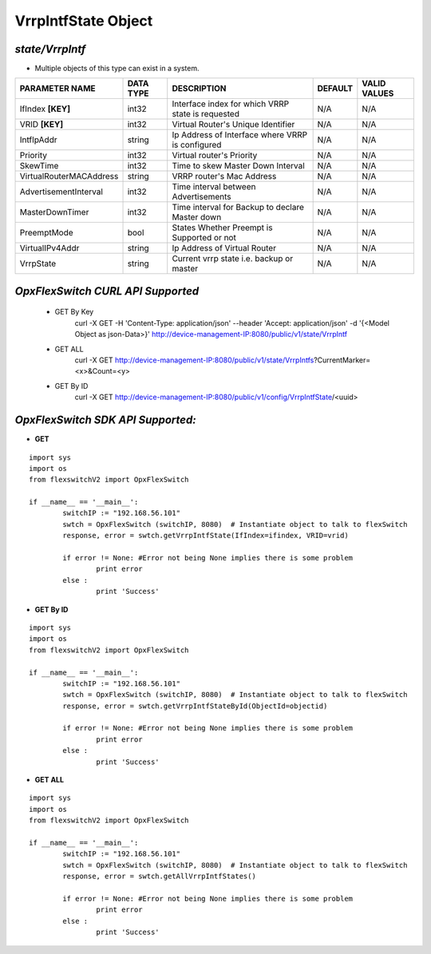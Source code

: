VrrpIntfState Object
=============================================================

*state/VrrpIntf*
------------------------------------

- Multiple objects of this type can exist in a system.

+-------------------------+---------------+--------------------------------+-------------+------------------+
|   **PARAMETER NAME**    | **DATA TYPE** |        **DESCRIPTION**         | **DEFAULT** | **VALID VALUES** |
+-------------------------+---------------+--------------------------------+-------------+------------------+
| IfIndex **[KEY]**       | int32         | Interface index for which VRRP | N/A         | N/A              |
|                         |               | state is requested             |             |                  |
+-------------------------+---------------+--------------------------------+-------------+------------------+
| VRID **[KEY]**          | int32         | Virtual Router's Unique        | N/A         | N/A              |
|                         |               | Identifier                     |             |                  |
+-------------------------+---------------+--------------------------------+-------------+------------------+
| IntfIpAddr              | string        | Ip Address of Interface where  | N/A         | N/A              |
|                         |               | VRRP is configured             |             |                  |
+-------------------------+---------------+--------------------------------+-------------+------------------+
| Priority                | int32         | Virtual router's Priority      | N/A         | N/A              |
+-------------------------+---------------+--------------------------------+-------------+------------------+
| SkewTime                | int32         | Time to skew Master Down       | N/A         | N/A              |
|                         |               | Interval                       |             |                  |
+-------------------------+---------------+--------------------------------+-------------+------------------+
| VirtualRouterMACAddress | string        | VRRP router's Mac Address      | N/A         | N/A              |
+-------------------------+---------------+--------------------------------+-------------+------------------+
| AdvertisementInterval   | int32         | Time interval between          | N/A         | N/A              |
|                         |               | Advertisements                 |             |                  |
+-------------------------+---------------+--------------------------------+-------------+------------------+
| MasterDownTimer         | int32         | Time interval for Backup to    | N/A         | N/A              |
|                         |               | declare Master down            |             |                  |
+-------------------------+---------------+--------------------------------+-------------+------------------+
| PreemptMode             | bool          | States Whether Preempt is      | N/A         | N/A              |
|                         |               | Supported or not               |             |                  |
+-------------------------+---------------+--------------------------------+-------------+------------------+
| VirtualIPv4Addr         | string        | Ip Address of Virtual Router   | N/A         | N/A              |
+-------------------------+---------------+--------------------------------+-------------+------------------+
| VrrpState               | string        | Current vrrp state i.e. backup | N/A         | N/A              |
|                         |               | or master                      |             |                  |
+-------------------------+---------------+--------------------------------+-------------+------------------+



*OpxFlexSwitch CURL API Supported*
------------------------------------

	- GET By Key
		 curl -X GET -H 'Content-Type: application/json' --header 'Accept: application/json' -d '{<Model Object as json-Data>}' http://device-management-IP:8080/public/v1/state/VrrpIntf
	- GET ALL
		 curl -X GET http://device-management-IP:8080/public/v1/state/VrrpIntfs?CurrentMarker=<x>&Count=<y>
	- GET By ID
		 curl -X GET http://device-management-IP:8080/public/v1/config/VrrpIntfState/<uuid>


*OpxFlexSwitch SDK API Supported:*
------------------------------------



- **GET**


::

	import sys
	import os
	from flexswitchV2 import OpxFlexSwitch

	if __name__ == '__main__':
		switchIP := "192.168.56.101"
		swtch = OpxFlexSwitch (switchIP, 8080)  # Instantiate object to talk to flexSwitch
		response, error = swtch.getVrrpIntfState(IfIndex=ifindex, VRID=vrid)

		if error != None: #Error not being None implies there is some problem
			print error
		else :
			print 'Success'


- **GET By ID**


::

	import sys
	import os
	from flexswitchV2 import OpxFlexSwitch

	if __name__ == '__main__':
		switchIP := "192.168.56.101"
		swtch = OpxFlexSwitch (switchIP, 8080)  # Instantiate object to talk to flexSwitch
		response, error = swtch.getVrrpIntfStateById(ObjectId=objectid)

		if error != None: #Error not being None implies there is some problem
			print error
		else :
			print 'Success'




- **GET ALL**


::

	import sys
	import os
	from flexswitchV2 import OpxFlexSwitch

	if __name__ == '__main__':
		switchIP := "192.168.56.101"
		swtch = OpxFlexSwitch (switchIP, 8080)  # Instantiate object to talk to flexSwitch
		response, error = swtch.getAllVrrpIntfStates()

		if error != None: #Error not being None implies there is some problem
			print error
		else :
			print 'Success'


